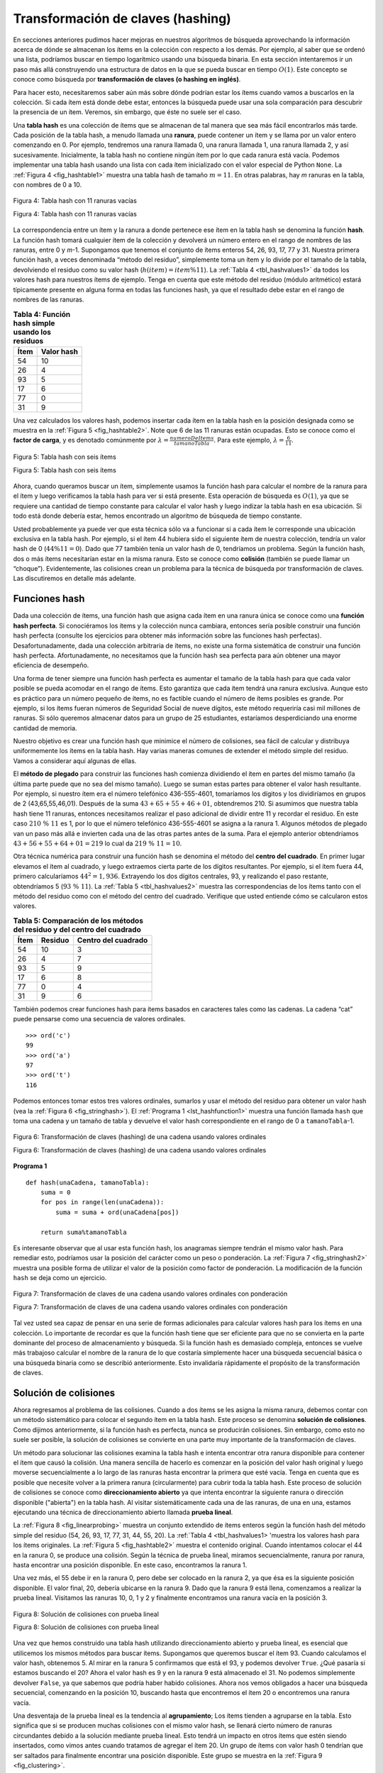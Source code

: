 ..  Copyright (C)  Brad Miller, David Ranum
    This work is licensed under the Creative Commons Attribution-NonCommercial-ShareAlike 4.0 International License. To view a copy of this license, visit http://creativecommons.org/licenses/by-nc-sa/4.0/.


Transformación de claves (hashing)
~~~~~~~~~~~~~~~~~~~~~~~~~~~~~~~~~~

En secciones anteriores pudimos hacer mejoras en nuestros algoritmos de búsqueda aprovechando la información acerca de dónde se almacenan los ítems en la colección con respecto a los demás. Por ejemplo, al saber que se ordenó una lista, podríamos buscar en tiempo logarítmico usando una búsqueda binaria. En esta sección intentaremos ir un paso más allá construyendo una estructura de datos en la que se pueda buscar en tiempo :math:`O(1)`. Este concepto se conoce como búsqueda por **transformación de claves (o hashing en inglés)**.

Para hacer esto, necesitaremos saber aún más sobre dónde podrían estar los ítems cuando vamos a buscarlos en la colección. Si cada ítem está donde debe estar, entonces la búsqueda puede usar una sola comparación para descubrir la presencia de un ítem. Veremos, sin embargo, que éste no suele ser el caso.

Una **tabla hash** es una colección de ítems que se almacenan de tal manera que sea más fácil encontrarlos más tarde. Cada posición de la tabla hash, a menudo llamada una **ranura**, puede contener un ítem y se llama por un valor entero comenzando en 0. Por ejemplo, tendremos una ranura llamada 0, una ranura llamada 1, una ranura llamada 2, y así sucesivamente. Inicialmente, la tabla hash no contiene ningún ítem por lo que cada ranura está vacía. Podemos implementar una tabla hash usando una lista con cada ítem inicializado con el valor especial de Python ``None``. La :ref:`Figura 4 <fig_hashtable1>` muestra una tabla hash de tamaño :math:`m=11`. En otras palabras, hay *m* ranuras en la tabla, con nombres de 0 a 10.

.. _fig_hashtable1:

.. figure:: Figures/hashtable.png
   :align: center

   Figura 4: Tabla hash con 11 ranuras vacías

   Figura 4: Tabla hash con 11 ranuras vacías

La correspondencia entre un ítem y la ranura a donde pertenece ese ítem en la tabla hash se denomina la función **hash**. La función hash tomará cualquier ítem de la colección y devolverá un número entero en el rango de nombres de las ranuras, entre 0 y *m*-1. Supongamos que tenemos el conjunto de ítems enteros 54, 26, 93, 17, 77 y 31. Nuestra primera función hash, a veces denominada “método del residuo”, simplemente toma un ítem y lo divide por el tamaño de la tabla, devolviendo el residuo como su valor hash (:math:`h(item)=item \% 11`). La :ref:`Tabla 4 <tbl_hashvalues1>` da todos los valores hash para nuestros ítems de ejemplo. Tenga en cuenta que este método del residuo (módulo aritmético) estará típicamente presente en alguna forma en todas las funciones hash, ya que el resultado debe estar en el rango de nombres de las ranuras.


.. _tbl_hashvalues1:

.. table:: **Tabla 4: Función hash simple usando los residuos**


    ================= ================ 
             **Ítem**   **Valor hash** 
    ================= ================ 
                   54               10 
                   26                4 
                   93                5 
                   17                6 
                   77                0 
                   31                9 
    ================= ================ 

Una vez calculados los valores hash, podemos insertar cada ítem en la tabla hash en la posición designada como se muestra en la :ref:`Figura 5 <fig_hashtable2>`. Note que 6 de las 11 ranuras están ocupadas. Esto se conoce como el **factor de carga**, y es denotado comúnmente por :math:`\lambda = \frac {numeroDeItems}{tamanoTabla}`. Para este ejemplo, :math:`\lambda = \frac {6}{11}`.

.. _fig_hashtable2:

.. figure:: Figures/hashtable2.png
   :align: center

   Figura 5: Tabla hash con seis ítems

   Figura 5: Tabla hash con seis ítems

Ahora, cuando queramos buscar un ítem, simplemente usamos la función hash para calcular el nombre de la ranura para el ítem y luego verificamos la tabla hash para ver si está presente. Esta operación de búsqueda es :math:`O(1)`, ya que se requiere una cantidad de tiempo constante para calcular el valor hash y luego indizar la tabla hash en esa ubicación. Si todo está donde debería estar, hemos encontrado un algoritmo de búsqueda de tiempo constante.

Usted probablemente ya puede ver que esta técnica sólo va a funcionar si a cada ítem le corresponde una ubicación exclusiva en la tabla hash. Por ejemplo, si el ítem 44 hubiera sido el siguiente ítem de nuestra colección, tendría un valor hash de 0 (:math:`44 \% 11 = 0`). Dado que 77 también tenía un valor hash de 0, tendríamos un problema. Según la función hash, dos o más ítems necesitarían estar en la misma ranura. Esto se conoce como **colisión** (también se puede llamar un “choque”). Evidentemente, las colisiones crean un problema para la técnica de búsqueda por transformación de claves. Las discutiremos en detalle más adelante.

Funciones hash
^^^^^^^^^^^^^^

Dada una colección de ítems, una función hash que asigna cada ítem en una ranura única se conoce como una **función hash perfecta**. Si conociéramos los ítems y la colección nunca cambiara, entonces sería posible construir una función hash perfecta (consulte los ejercicios para obtener más información sobre las funciones hash perfectas). Desafortunadamente, dada una colección arbitraria de ítems, no existe una forma sistemática de construir una función hash perfecta. Afortunadamente, no necesitamos que la función hash sea perfecta para aún obtener una mayor eficiencia de desempeño.

Una forma de tener siempre una función hash perfecta es aumentar el tamaño de la tabla hash para que cada valor posible se pueda acomodar en el rango de ítems. Esto garantiza que cada ítem tendrá una ranura exclusiva. Aunque esto es práctico para un número pequeño de ítems, no es factible cuando el número de ítems posibles es grande. Por ejemplo, si los ítems fueran números de Seguridad Social de nueve dígitos, este método requeriría casi mil millones de ranuras. Si sólo queremos almacenar datos para un grupo de 25 estudiantes, estaríamos desperdiciando una enorme cantidad de memoria.

Nuestro objetivo es crear una función hash que minimice el número de colisiones, sea fácil de calcular y distribuya uniformemente los ítems en la tabla hash. Hay varias maneras comunes de extender el método simple del residuo. Vamos a considerar aquí algunas de ellas.

El **método de plegado** para construir las funciones hash comienza dividiendo el ítem en partes del mismo tamaño (la última parte puede que no sea del mismo tamaño). Luego se suman estas partes para obtener el valor hash resultante. Por ejemplo, si nuestro ítem era el número telefónico 436-555-4601, tomaríamos los dígitos y los dividiríamos en grupos de 2 (43,65,55,46,01). Después de la suma :math:`43+65+55+46+01`, obtendremos 210. Si asumimos que nuestra tabla hash tiene 11 ranuras, entonces necesitamos realizar el paso adicional de dividir entre 11 y recordar el residuo. En este caso :math:`210\ \%\ 11` es 1, por lo que el número telefónico 436-555-4601 se asigna a la ranura 1. Algunos métodos de plegado van un paso más allá e invierten cada una de las otras partes antes de la suma. Para el ejemplo anterior obtendríamos :math:`43+56+55+64+01 = 219` lo cual da :math:`219\ \%\ 11 = 10`.

Otra técnica numérica para construir una función hash se denomina el método del **centro del cuadrado**. En primer lugar elevamos el ítem al cuadrado, y luego extraemos cierta parte de los dígitos resultantes. Por ejemplo, si el ítem fuera 44, primero calcularíamos :math:`44^{2} = 1,936`. Extrayendo los dos dígitos centrales, 93, y realizando el paso restante, obtendríamos 5 (:math:`93\ \%\ 11`). La :ref:`Tabla 5 <tbl_hashvalues2>` muestra las correspondencias de los ítems tanto con el método del residuo como con el método del centro del cuadrado. Verifique que usted entiende cómo se calcularon estos valores.

.. _tbl_hashvalues2:

.. table:: **Tabla 5: Comparación de los métodos del residuo y del centro del cuadrado**


    ================= =============== ======================= 
             **Ítem**     **Residuo** **Centro del cuadrado** 
    ================= =============== ======================= 
                   54              10                       3 
                   26               4                       7 
                   93               5                       9 
                   17               6                       8 
                   77               0                       4 
                   31               9                       6 
    ================= =============== ======================= 

También podemos crear funciones hash para ítems basados en caracteres tales como las cadenas. La cadena “cat” puede pensarse como una secuencia de valores ordinales.

::

    >>> ord('c')
    99
    >>> ord('a')
    97
    >>> ord('t')
    116

Podemos entonces tomar estos tres valores ordinales, sumarlos y usar el método del residuo para obtener un valor hash (vea la :ref:`Figura 6 <fig_stringhash>`). El :ref:`Programa 1 <lst_hashfunction1>` muestra una función llamada ``hash`` que toma una cadena y un tamaño de tabla y devuelve el valor hash correspondiente en el rango de 0 a ``tamanoTabla``-1.


.. _fig_stringhash:

.. figure:: Figures/stringhash.png
   :align: center

   Figura 6: Transformación de claves (hashing) de una cadena usando valores ordinales

   Figura 6: Transformación de claves (hashing) de una cadena usando valores ordinales


.. _lst_hashfunction1:

**Programa 1**

::

    def hash(unaCadena, tamanoTabla):
        suma = 0
        for pos in range(len(unaCadena)):
            suma = suma + ord(unaCadena[pos])

        return suma%tamanoTabla
        
Es interesante observar que al usar esta función hash, los anagramas siempre tendrán el mismo valor hash. Para remediar esto, podríamos usar la posición del carácter como un peso o ponderación. La :ref:`Figura 7 <fig_stringhash2>` muestra una posible forma de utilizar el valor de la posición como factor de ponderación. La modificación de la función ``hash`` se deja como un ejercicio.

.. _fig_stringhash2:

.. figure:: Figures/stringhash2.png
   :align: center

   Figura 7: Transformación de claves de una cadena usando valores ordinales con ponderación

   Figura 7: Transformación de claves de una cadena usando valores ordinales con ponderación

Tal vez usted sea capaz de pensar en una serie de formas adicionales para calcular valores hash para los ítems en una colección. Lo importante de recordar es que la función hash tiene que ser eficiente para que no se convierta en la parte dominante del proceso de almacenamiento y búsqueda. Si la función hash es demasiado compleja, entonces se vuelve más trabajoso calcular el nombre de la ranura de lo que costaría simplemente hacer una búsqueda secuencial básica o una búsqueda binaria como se describió anteriormente. Esto invalidaría rápidamente el propósito de la transformación de claves.

Solución de colisiones
^^^^^^^^^^^^^^^^^^^^^^

Ahora regresamos al problema de las colisiones. Cuando a dos ítems se les asigna la misma ranura, debemos contar con un método sistemático para colocar el segundo ítem en la tabla hash. Este proceso se denomina **solución de colisiones**. Como dijimos anteriormente, si la función hash es perfecta, nunca se producirán colisiones. Sin embargo, como esto no suele ser posible, la solución de colisiones se convierte en una parte muy importante de la transformación de claves.

.. We now return to the problem of collisions. When two items hash to the same slot, we must have a systematic method for placing the second item in the hash table. This process is called **collision resolution**. As we stated earlier, if the hash function is perfect, collisions will never occur. However, since this is often not possible, collision resolution becomes a very important part of hashing.

Un método para solucionar las colisiones examina la tabla hash e intenta encontrar otra ranura disponible para contener el ítem que causó la colisión. Una manera sencilla de hacerlo es comenzar en la posición del valor hash original y luego moverse secuencialmente a lo largo de las ranuras hasta encontrar la primera que esté vacía. Tenga en cuenta que es posible que necesite volver a la primera ranura (circularmente) para cubrir toda la tabla hash. Este proceso de solución de colisiones se conoce como **direccionamiento abierto** ya que intenta encontrar la siguiente ranura o dirección disponible ("abierta") en la tabla hash. Al visitar sistemáticamente cada una de las ranuras, de una en una, estamos ejecutando una técnica de direccionamiento abierto llamada **prueba lineal**.

.. One method for resolving collisions looks into the hash table and tries to find another open slot to hold the item that caused the collision. A simple way to do this is to start at the original hash value position and then move in a sequential manner through the slots until we encounter the first slot that is empty. Note that we may need to go back to the first slot (circularly) to cover the entire hash table. This collision resolution process is referred to as **open addressing** in that it tries to find the next open slot or address in the hash table. By systematically visiting each slot one at a time, we are performing an open addressing technique called **linear probing**.

La :ref:`Figura 8 <fig_linearprobing>` muestra un conjunto extendido de ítems enteros según la función hash del método simple del residuo (54, 26, 93, 17, 77, 31, 44, 55, 20). La :ref:`Tabla 4 <tbl_hashvalues1> 'muestra los valores hash para los ítems originales. La :ref:`Figura 5 <fig_hashtable2>` muestra el contenido original. Cuando intentamos colocar el 44 en la ranura 0, se produce una colisión. Según la técnica de prueba lineal, miramos secuencialmente, ranura por ranura, hasta encontrar una posición disponible. En este caso, encontramos la ranura 1.

.. :ref:`Figure 8 <fig_linearprobing>` shows an extended set of integer items under the simple remainder method hash function (54,26,93,17,77,31,44,55,20). :ref:`Table 4 <tbl_hashvalues1>` above shows the hash values for the original items. :ref:`Figure 5 <fig_hashtable2>` shows the original contents. When we attempt to place 44 into slot 0, a collision occurs. Under linear probing, we look sequentially, slot by slot, until we find an open position. In this case, we find slot 1.

Una vez más, el 55 debe ir en la ranura 0, pero debe ser colocado en la ranura 2, ya que ésa es la siguiente posición disponible. El valor final, 20, debería ubicarse en la ranura 9. Dado que la ranura 9 está llena, comenzamos a realizar la prueba lineal. Visitamos las ranuras 10, 0, 1 y 2 y finalmente encontramos una ranura vacía en la posición 3.

.. Again, 55 should go in slot 0 but must be placed in slot 2 since it is the next open position. The final value of 20 hashes to slot 9. Since slot 9 is full, we begin to do linear probing. We visit slots 10, 0, 1, and 2, and finally find an empty slot at position 3.

.. _fig_linearprobing:

.. figure:: Figures/linearprobing1.png
   :align: center

   Figura 8: Solución de colisiones con prueba lineal

   Figura 8: Solución de colisiones con prueba lineal

Una vez que hemos construido una tabla hash utilizando direccionamiento abierto y prueba lineal, es esencial que utilicemos los mismos métodos para buscar ítems. Supongamos que queremos buscar el ítem 93. Cuando calculamos el valor hash, obtenemos 5. Al mirar en la ranura 5 confirmamos que está el 93, y podemos devolver ``True``. ¿Qué pasaría si estamos buscando el 20? Ahora el valor hash es 9 y en la ranura 9 está almacenado el 31. No podemos simplemente devolver ``False``, ya que sabemos que podría haber habido colisiones. Ahora nos vemos obligados a hacer una búsqueda secuencial, comenzando en la posición 10, buscando hasta que encontremos el ítem 20 o encontremos una ranura vacía.

.. Once we have built a hash table using open addressing and linear probing, it is essential that we utilize the same methods to search for items. Assume we want to look up the item 93. When we compute the hash value, we get 5. Looking in slot 5 reveals 93, and we can return ``True``. What if we are looking for 20? Now the hash value is 9, and slot 9 is currently holding 31. We cannot simply return ``False`` since we know that there could have been collisions. We are now forced to do a sequential search, starting at position 10, looking until either we find the item 20 or we find an empty slot.

Una desventaja de la prueba lineal es la tendencia al **agrupamiento**; Los ítems tienden a agruparse en la tabla. Esto significa que si se producen muchas colisiones con el mismo valor hash, se llenará cierto número de ranuras circundantes debido a la solución mediante prueba lineal. Esto tendrá un impacto en otros ítems que estén siendo insertados, como vimos antes cuando tratamos de agregar el ítem 20. Un grupo de ítems con valor hash 0 tendrían que ser saltados para finalmente encontrar una posición disponible. Este grupo se muestra en la :ref:`Figura 9 <fig_clustering>`.

.. A disadvantage to linear probing is the tendency for **clustering**; items become clustered in the table. This means that if many collisions occur at the same hash value, a number of surrounding slots will be filled by the linear probing resolution. This will have an impact on other items that are being inserted, as we saw when we tried to add the item 20 above. A cluster of values hashing to 0 had to be skipped to finally find an open position. This cluster is shown in :ref:`Figure 9 <fig_clustering>`.

.. _fig_clustering:

.. figure:: Figures/clustering.png
   :align: center

   Figura 9: Un grupo de ítems para la ranura 0

   Figura 9: Un grupo de ítems para la ranura 0


Una manera de lidiar con el agrupamiento es extender la técnica de prueba lineal de modo que en vez de buscar secuencialmente la siguiente ranura disponible, saltemos ranuras, distribuyendo de manera más uniforme los ítems que han causado colisiones. Esto potencialmente reducirá el agrupamiento que se produce. La :ref:`Figura 10 <fig_linearprobing2>` muestra los ítems cuando la solución de colisiones se realiza con una prueba "más 3". Esto significa que una vez se produzca una colisión, examinaremos cada tercera ranura hasta encontrar una que esté vacía.

.. One way to deal with clustering is to extend the linear probing technique so that instead of looking sequentially for the next open slot, we skip slots, thereby more evenly distributing the items that have caused collisions. This will potentially reduce the clustering that occurs. :ref:`Figure 10 <fig_linearprobing2>` shows the items when collision resolution is done with a “plus 3” probe. This means that once a collision occurs, we will look at every third slot until we find one that is empty.

.. _fig_linearprobing2:

.. figure:: Figures/linearprobing2.png
   :align: center

   Figura 10: Solución de colisiones usando “Más 3”

   Figura 10: Solución de colisiones usando “Más 3”

El nombre general para este proceso de buscar otra ranura después de una colisión es **transformación de claves repetida (rehashing)**. Con prueba lineal simple, la función rehash es :math:`valorHashNuevo = rehash(valorHashViejo)` donde :math:`rehash(pos) = (pos + 1) \% tamanoDeTabla`. El rehash "más 3" se puede definir como :math:`rehash(pos) = (pos + 3) \% tamanoDeTabla`. En general :math:`rehash(pos) = (pos + salto) \% tamanoDeTabla`. Es importante tener en cuenta que el tamaño del “salto” debe ser tal que todas las ranuras en la tabla eventualmente sean visitadas. De lo contrario, parte de la tabla no se utilizará. Para asegurar esto, a menudo se sugiere que el tamaño de la tabla sea un número primo. Ésa es la razón por la que en nuestros ejemplos hemos estado usando 11.

.. The general name for this process of looking for another slot after a collision is **rehashing**. With simple linear probing, the rehash function is :math:`valorHashNuevo = rehash(valorHashViejo)` where :math:`rehash(pos) = (pos + 1) \% tamanoDeTabla`. The “plus 3” rehash can be defined as :math:`rehash(pos) = (pos+3) \% tamanoDeTabla`. In general, :math:`rehash(pos) = (pos + skip) \% tamanoDeTabla`. It is important to note that the size of the “skip” must be such that all the slots in the table will eventually be visited. Otherwise, part of the table will be unused. To ensure this, it is often suggested that the table size be a prime number. This is the reason we have been using 11 in our examples.

Una variación de la idea de la prueba lineal se denomina **prueba cuadrática**. En lugar de usar un valor de “salto” constante, usamos una función rehash que incrementa el valor de hash en 1, 4, 9, 16, etc. Esto significa que si el primer valor hash es *h*, los valores sucesivos son :math:`h+1`, :math:`h+4`, :math:`h+9`, :math:`h+16`, y así sucesivamente. En otras palabras, la prueba cuadrática utiliza un salto que consiste en cuadrados perfectos sucesivos. La :ref:`Figura 11 <fig_quadratic>` muestra nuestros valores de ejemplo después de que son ubicados utilizando esta técnica.

.. A variation of the linear probing idea is called **quadratic probing**. Instead of using a constant “skip” value, we use a rehash function that increments the hash value by 1, 3, 5, 7, 9, and so on. This means that if the first hash value is *h*, the successive values are :math:`h+1`, :math:`h+4`, :math:`h+9`, :math:`h+16`, and so on. In other words, quadratic probing uses a skip consisting of successive perfect squares. :ref:`Figure 11 <fig_quadratic>` shows our example values after they are placed using this technique.

.. _fig_quadratic:

.. figure:: Figures/quadratic.png
   :align: center

   Figura 11: Solución de colisiones usando prueba cuadrática

   Figura 11: Solución de colisiones usando prueba cuadrática

Un método alternativo para manejar el problema de colisiones es permitir que cada ranura contenga una referencia a una colección (o cadena) de ítems. El **encadenamiento** permite que muchos ítems existan en la misma ubicación en la tabla hash. Cuando ocurren colisiones, el elemento todavía se coloca en la ranura adecuada de la tabla hash. A medida que más y más ítems obtienen un valor hash a la misma ubicación, aumenta la dificultad de buscar el ítem en la colección. La :ref:`Figura 12 <fig_chaining>` muestra los ítems a medida que se agregan a una tabla hash que utiliza encadenamiento para resolver las colisiones.

.. An alternative method for handling the collision problem is to allow each slot to hold a reference to a collection (or chain) of items. **Chaining** allows many items to exist at the same location in the hash table. When collisions happen, the item is still placed in the proper slot of the hash table. As more and more items hash to the same location, the difficulty of searching for the item in the collection increases. :ref:`Figure 12 <fig_chaining>` shows the items as they are added to a hash table that uses chaining to resolve collisions.

.. _fig_chaining:

.. figure:: Figures/chaining.png
   :align: center

   Figura 12: Solución de colisiones con encadenamiento

   Figura 12: Solución de colisiones con encadenamiento

Cuando queremos buscar un ítem, usamos la función hash para generar la ranura donde debe residir. Puesto que cada ranura contiene una colección, utilizamos una técnica de búsqueda para decidir si el elemento está presente. La ventaja es que en promedio es probable que haya muchos menos ítems en cada ranura, así que la búsqueda es quizás más eficiente. Examinaremos el análisis de la transformación de claves al final de esta sección.

.. When we want to search for an item, we use the hash function to generate the slot where it should reside. Since each slot holds a collection, we use a searching technique to decide whether the item is present. The advantage is that on the average there are likely to be many fewer items in each slot, so the search is perhaps more efficient. We will look at the analysis for hashing at the end of this section.

.. admonition:: Autoevaluación

   .. mchoice:: HASH_1
      :correct: c
      :answer_a: 1, 10
      :answer_b: 13, 0
      :answer_c: 1, 0
      :answer_d: 2, 3
      :feedback_a:  Tenga cuidado en usar el residuo, no la división entera
      :feedback_b:  No divida entre dos, use el operador módulo.
      :feedback_c: 27 % 13 == 1 y 130 % 13 == 0
      :feedback_d: Use el operador módulo

      En una tabla hash de tamaño 13, ¿qué índices de posición corresponden a las siguientes dos claves?: 27,  130

   .. mchoice:: HASH_2
      :correct: b
      :answer_a: 100, __, __, 113, 114, 105, 116, 117, 97, 108, 99
      :answer_b: 99, 100, __, 113, 114, __, 116, 117, 105, 97, 108
      :answer_c: 100, 113, 117, 97, 14, 108, 116, 105, 99, __, __
      :answer_d: 117, 114, 108, 116, 105, 99, __, __, 97, 100, 113
      :feedback_a:  Parece que usted puede haber estado aplicando aritmética módulo 2. Usted necesita utilizar el tamaño de la tabla hash como valor de la operación módulo.
      :feedback_b:  El uso de aritmética módulo 11 y de prueba lineal da estos valores
      :feedback_c: Parece que usted puede haber estado aplicando aritmética módulo 10, use el tamaño de la tabla.
      :feedback_d: Tenga cuidado en usar la operación módulo, no la división entera

      Supongamos que a usted se le da el siguiente conjunto de claves para insertar en una tabla hash que puede contener exactamente 11 valores: 113, 117, 97, 100, 114, 108, 116, 105, 99 ¿Cuál de las siguientes opciones demuestra mejor el contenido de la tabla hash después de que se han insertado todas las claves utilizando la prueba lineal?

Implementación del tipo abstracto de datos ``Vector Asociativo``
^^^^^^^^^^^^^^^^^^^^^^^^^^^^^^^^^^^^^^^^^^^^^^^^^^^^^^^^^^^^^^^^

Una de las colecciones más útiles de Python es el diccionario. Recuerde que un diccionario es un tipo de datos asociativo donde usted puede almacenar parejas clave-valor. La clave se utiliza para buscar el valor de datos asociado. A menudo nos referimos a esta idea como un **vector asociativo o mapa**.

.. One of the most useful Python collections is the dictionary. Recall that a dictionary is an associative data type where you can store key–data pairs. The key is used to look up the associated data value. We often refer to this idea as a **map**.

El tipo abstracto de datos Vector Asociativo se define como sigue. La estructura es una colección no ordenada de asociaciones entre una clave y un valor de datos. Las claves de un vector asociativo son únicas para que exista una relación uno a uno entre una clave y un valor. Las operaciones se dan a continuación.

.. The map abstract data type is defined as follows. The structure is an unordered collection of associations between a key and a data value. The keys in a map are all unique so that there is a one-to-one relationship between a key and a value. The operations are given below.

-  ``VectorAsociativo()`` Crea un vector asociativo nuevo y vacío. Devuelve una colección vector asociativo vacía.

-  ``agregar(clave,valor)`` Agrega una nueva pareja clave-valor al vector asociativo. Si la clave ya está en el vector asociativo, reemplaza el valor anterior por el nuevo.

-  ``obtener(clave)`` Dada una clave, devuelva el valor almacenado en el vector asociativo o ``None`` de lo contrario.

-  ``eliminar`` Elimina la pareja clave-valor del vector asociativo utilizando una instrucción de la forma ``eliminar VectorAsociativo[clave]``.

-  ``tamano()`` Devuelve el número de parejas clave-valor almacenadas en el vector asociativo.

-  ``in`` Devuelve ``True`` para una instrucción de la forma ``clave in VectorAsociativo``, si la clave dada está en el vector asociativo, ``False`` de lo contrario.

Uno de los grandes beneficios de un diccionario es el hecho de que dada una clave, podemos buscar el valor del dato asociado muy rápidamente. Con el fin de proporcionar esta capacidad de búsqueda rápida, necesitamos una implementación que soporte una búsqueda eficiente. Podríamos usar una lista con búsqueda secuencial o binaria, pero sería incluso mejor usar una tabla hash como se ha descrito anteriormente, ya que la búsqueda de un ítem en una tabla hash se acerca a un desempeño :math:`O(1)`.

.. One of the great benefits of a dictionary is the fact that given a key, we can look up the associated data value very quickly. In order to provide this fast look up capability, we need an implementation that supports an efficient search. We could use a list with sequential or binary search but it would be even better to use a hash table as described above since looking up an item in a hash table can approach :math:`O(1)` performance.

En el :ref:`Programa 2 <lst_hashtablecodeconstructor>` utilizamos dos listas para crear una clase ``TablaHash`` que implementa el tipo abstracto de datos Vector Asociativo. Una lista, llamada ``ranuras``, contendrá los ítems que constituyen las claves y una lista paralela, llamada ``datos``, almacenará los valores de los datos. Cuando busquemos una clave, la posición correspondiente en la lista de datos contendrá el valor de datos asociado a la clave. Trataremos la lista de claves como una tabla hash utilizando las ideas presentadas anteriormente. Tenga en cuenta que el tamaño inicial de la tabla hash se ha elegido que sea 11. Aunque esto es arbitrario, es importante que el tamaño sea un número primo para que el algoritmo de solución de colisión pueda ser lo más eficiente posible.

.. In :ref:`Listing 2 <lst_hashtablecodeconstructor>` we use two lists to create a ``HashTable`` class that implements the Map abstract data type. One list, called ``slots``, will hold the key items and a parallel list, called ``data``, will hold the data values. When we look up a key, the corresponding position in the data list will hold the associated data value. We will treat the key list as a hash table using the ideas presented earlier. Note that the initial size for the hash table has been chosen to be 11. Although this is arbitrary, it is important that the size be a prime number so that the collision resolution algorithm can be as efficient as possible.

.. _lst_hashtablecodeconstructor:

**Programa 2**

::

    class TablaHash:
        def __init__(self):
            self.tamano = 11
            self.ranuras = [None] * self.tamano
            self.datos = [None] * self.tamano

La función ``funcionHash`` implementa el método simple del residuo. La técnica de solución de colisiones es la prueba lineal con una función rehash “más 1”. La función ``agregar`` (ver el :ref:`Programa 3 <lst_hashtablecodestore>`) asume que habrá una ranura vacía a menos que la clave ya esté presente en ``self.ranuras``. Dicha función calcula el valor hash original y si esa ranura no está vacía, repite la función ``rehash`` hasta que aparezca una ranura vacía. Si una ranura no vacía ya contiene la clave, el valor del dato antiguo se reemplaza con el nuevo valor del dato. Hacer frente a la situación en la que no quedan ranuras vacías se deja como un ejercicio.

.. ``funcionHash`` implements the simple remainder method. The collision resolution technique is linear probing with a “plus 1” rehash function. The ``put`` function (see :ref:`Listing 3 <lst_hashtablecodestore>`) assumes that there will eventually be an empty slot unless the key is already present in the ``self.ranuras``. It computes the original hash value and if that slot is not empty, iterates the ``rehash`` function until an empty slot occurs. If a nonempty slot already contains the key, the old data value is replaced with the new data value.  Dealing with the situation where there are no empty slots left is an exercise.

.. _lst_hashtablecodestore:

**Programa 3**

::

    def agregar(self,clave,dato):
      valorHash = self.funcionHash(clave,len(self.ranuras))

      if self.ranuras[valorHash] == None:
        self.ranuras[valorHash] = clave
        self.datos[valorHash] = dato
      else:
        if self.ranuras[valorHash] == clave:
          self.datos[valorHash] = dato  #reemplazo
        else:
          proximaRanura = self.rehash(valorHash,len(self.ranuras))
          while self.ranuras[proximaRanura] != None and \
                          self.ranuras[proximaRanura] != clave:
            proximaRanura = self.rehash(proximaRanura,len(self.ranuras))

          if self.ranuras[proximaRanura] == None:
            self.ranuras[proximaRanura]=clave
            self.datos[proximaRanura]=dato
          else:
            self.datos[proximaRanura] = dato #reemplazo

    def funcionHash(self,clave,tamano):
         return clave%tamano

    def rehash(self,hashViejo,tamano):
        return (hashViejo+1)%tamano

Del mismo modo, la función ``obtener`` (ver :ref:`Programa 4 <lst_hashtablecodesearch>`) comienza calculando el valor hash inicial. Si el valor no está en la ranura inicial, se usa la función ``rehash`` para localizar la siguiente posición posible. Observe que la línea 15 garantiza que la búsqueda finalizará comprobando que no hemos regresado a la ranura inicial. Si eso ocurre, hemos agotado todas las ranuras posibles y el ítem no debe estar presente.

.. Likewise, the ``get`` function (see :ref:`Listing 4 <lst_hashtablecodesearch>`) begins by computing the initial hash value. If the value is not in the initial slot, ``rehash`` is used to locate the next possible position. Notice that line 15 guarantees that the search will terminate by checking to make sure that we have not returned to the initial slot. If that happens, we have exhausted all possible slots and the item must not be present.

Los métodos finales de la clase ``TablaHash`` proporcionan funcionalidad adicional de diccionarios. Sobrecargamos los métodos __getitem__ y __setitem__ para permitir el acceso usando ``[]``. Esto significa que una vez se ha creado una ``TablaHash``, el familiar operador de índización estará disponible. Dejamos los métodos restantes como ejercicios.

.. The final methods of the ``HashTable`` class provide additional dictionary functionality. We overload the __getitem__ and __setitem__ methods to allow access using``[]``. This means that once a ``HashTable`` has been created, the familiar index operator will be available. We leave the remaining methods as exercises.

.. _lst_hashtablecodesearch:

**Programa 4**

.. highlight:: python
    :linenothreshold: 5

::

    def obtener(self,clave):
      ranuraInicio = self.funcionHash(clave,len(self.ranuras))

      dato = None
      parar = False
      encontrado = False
      posicion = ranuraInicio
      while self.ranuras[posicion] != None and  \
                           not encontrado and not parar:
         if self.ranuras[posicion] == clave:
           encontrado = True
           dato = self.datos[posicion]
         else:
           posicion=self.rehash(posicion,len(self.ranuras))
           if posicion == ranuraInicio:
               parar = True
      return dato

    def __getitem__(self,clave):
        return self.obtener(clave)

    def __setitem__(self,clave,dato):
        self.agregar(clave,dato)
        
        
        
.. highlight:: python
    :linenothreshold: 500
    
La siguiente sesión muestra la clase ``TablaHash`` en acción. En primer lugar vamos a crear una tabla hash y a almacenar algunos ítems con claves enteras y valores de datos que sean cadenas de caracteres. 

.. The following session shows the ``HashTable`` class in action. First we will create a hash table and store some items with integer keys and string data values.

::

    >>> H=TablaHash()
    >>> H[54]="gato"
    >>> H[26]="perro"
    >>> H[93]="leon"
    >>> H[17]="tigre"
    >>> H[77]="pajaro"
    >>> H[31]="vaca"
    >>> H[44]="cabra"
    >>> H[55]="cerdo"
    >>> H[20]="pollo"
    >>> H.ranuras
    [77, 44, 55, 20, 26, 93, 17, None, None, 31, 54]
    >>> H.datos
    ['pajaro', 'cabra', 'cerdo', 'pollo', 'perro', 
     'leon', 'tigre', None, None, 'vaca', 'gato']

A continuación, accederemos y modificaremos algunos ítems de la tabla hash. Observe que el valor para la clave 20 está siendo reemplazando.

.. Next we will access and modify some items in the hash table. Note that the value for the key 20 is being replaced.

::

    >>> H[20]
    'pollo'
    >>> H[17]
    'tigre'
    >>> H[20]='pato'
    >>> H[20]
    'pato'
    >>> H.datos
    ['pajaro', 'cabra', 'cerdo', 'pato', 'perro',
      'leon', 'tigre', None, None, 'vaca', 'gato']
    >> print(H[99])
    None

El ejemplo completo de la tabla hash se encuentra en el ActiveCode 1.

.. The complete hash table example can be found in ActiveCode 1.

.. activecode:: hashtablecomplete
   :caption: Ejemplo completo de la tabla hash
   :hidecode:
   
   class TablaHash:
       def __init__(self):
           self.tamano = 11
           self.ranuras = [None] * self.tamano
           self.datos = [None] * self.tamano

       def agregar(self,clave,dato):
         valorHash = self.funcionHash(clave,len(self.ranuras))

         if self.ranuras[valorHash] == None:
           self.ranuras[valorHash] = clave
           self.datos[valorHash] = dato
         else:
           if self.ranuras[valorHash] == clave:
             self.datos[valorHash] = dato  #reemplazo
           else:
             proximaRanura = self.rehash(valorHash,len(self.ranuras))
             while self.ranuras[proximaRanura] != None and \
                             self.ranuras[proximaRanura] != clave:
               proximaRanura = self.rehash(proximaRanura,len(self.ranuras))

             if self.ranuras[proximaRanura] == None:
               self.ranuras[proximaRanura]=clave
               self.datos[proximaRanura]=dato
             else:
               self.datos[proximaRanura] = dato #reemplazo

       def funcionHash(self,clave,tamano):
            return clave%tamano

       def rehash(self,hashViejo,tamano):
           return (hashViejo+1)%tamano

       def obtener(self,clave):
         ranuraInicio = self.funcionHash(clave,len(self.ranuras))

         dato = None
         parar = False
         encontrado = False
         posicion = ranuraInicio
         while self.ranuras[posicion] != None and  \
                              not encontrado and not parar:
            if self.ranuras[posicion] == clave:
              encontrado = True
              dato = self.datos[posicion]
            else:
              posicion=self.rehash(posicion,len(self.ranuras))
              if posicion == ranuraInicio:
                  parar = True
         return dato

       def __getitem__(self,clave):
           return self.obtener(clave)

       def __setitem__(self,clave,dato):
           self.agregar(clave,dato)

   H=TablaHash()
   H[54]="gato"
   H[26]="perro"
   H[93]="leon"
   H[17]="tigre"
   H[77]="pajaro"
   H[31]="vaca"
   H[44]="cabra"
   H[55]="cerdo"
   H[20]="pollo"
   print(H.ranuras)
   print(H.datos)

   print(H[20])

   print(H[17])
   H[20]='pato'
   print(H[20])
   print(H[99])
   
    

Análisis de la transformación de claves
^^^^^^^^^^^^^^^^^^^^^^^^^^^^^^^^^^^^^^^

Hemos dicho anteriormente que, en el mejor caso, la transformación de claves brindaría una técnica de búsqueda de tiempo constante :math:`O(1)`. Sin embargo, debido a las colisiones, el número de comparaciones no suele ser tan simple. A pesar de que un análisis completo de la transformación de claves está más allá del alcance de este texto, podemos indicar algunos resultados bien conocidos que aproximan el número de comparaciones necesarias para buscar un ítem.

.. We stated earlier that in the best case hashing would provide a :math:`O(1)`, constant time search technique. However, due to collisions, the number of comparisons is typically not so simple. Even though a complete analysis of hashing is beyond the scope of this text, we can state some well-known results that approximate the number of comparisons necessary to search for an item.

La información más importante que necesitamos para analizar el uso de una tabla hash es el factor de carga, :math:`\lambda`. Conceptualmente, si :math:`\lambda` es pequeño, entonces hay una menor probabilidad de colisiones, lo que significa que los elementos tienen más probabilidades de estar en las ranuras donde pertenecen. Si :math:`\lambda` es grande, lo que significa que la tabla se está llenando, entonces hay más y más colisiones. Esto significa que la solución de colisiones es más difícil, requiriendo más comparaciones para encontrar una ranura vacía. Con el encadenamiento, un incremento en las colisiones significa un incremento en el número de ítems en cada cadena.

.. The most important piece of information we need to analyze the use of a hash table is the load factor, :math:`\lambda`. Conceptually, if :math:`\lambda` is small, then there is a lower chance of collisions, meaning that items are more likely to be in the slots where they belong. If :math:`\lambda` is large, meaning that the table is filling up, then there are more and more collisions. This means that collision resolution is more difficult, requiring more comparisons to find an empty slot. With chaining, increased collisions means an increased number of items on each chain.

Como antes, tendremos un resultado tanto para una búsqueda exitosa como para una búsqueda sin éxito. Para una búsqueda exitosa usando direccionamiento abierto con prueba lineal, el número promedio de comparaciones es aproximadamente :math:`\frac{1}{2}\left(1+\frac{1}{1-\lambda}\right)` y para una búsqueda infructuosa es :math:`\frac{1}{2}\left(1+\left(\frac{1}{1-\lambda}\right)^2\right)`. Si estamos utilizando encadenamiento, el número promedio de comparaciones es :math:`1 + \frac {\lambda}{2}` para el caso exitoso, y simplemente :math:`\lambda` comparaciones si la búsqueda no tiene éxito.

.. As before, we will have a result for both a successful and an unsuccessful search. For a successful search using open addressing with linear probing, the average number of comparisons is approximately :math:`\frac{1}{2}\left(1+\frac{1}{1-\lambda}\right)` and an unsuccessful search gives :math:`\frac{1}{2}\left(1+\left(\frac{1}{1-\lambda}\right)^2\right)` If we are using chaining, the average number of comparisons is :math:`1 + \frac {\lambda}{2}` for the successful case, and simply :math:`\lambda` comparisons if the search is unsuccessful.
